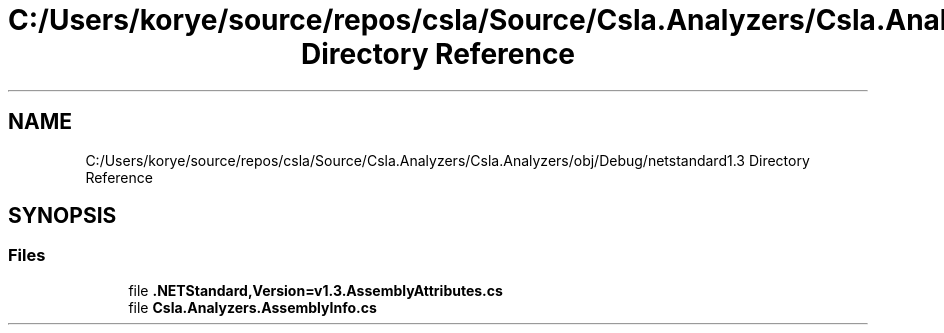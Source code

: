 .TH "C:/Users/korye/source/repos/csla/Source/Csla.Analyzers/Csla.Analyzers/obj/Debug/netstandard1.3 Directory Reference" 3 "Wed Jul 21 2021" "Version 5.4.2" "CSLA.NET" \" -*- nroff -*-
.ad l
.nh
.SH NAME
C:/Users/korye/source/repos/csla/Source/Csla.Analyzers/Csla.Analyzers/obj/Debug/netstandard1.3 Directory Reference
.SH SYNOPSIS
.br
.PP
.SS "Files"

.in +1c
.ti -1c
.RI "file \fB\&.NETStandard,Version=v1\&.3\&.AssemblyAttributes\&.cs\fP"
.br
.ti -1c
.RI "file \fBCsla\&.Analyzers\&.AssemblyInfo\&.cs\fP"
.br
.in -1c
